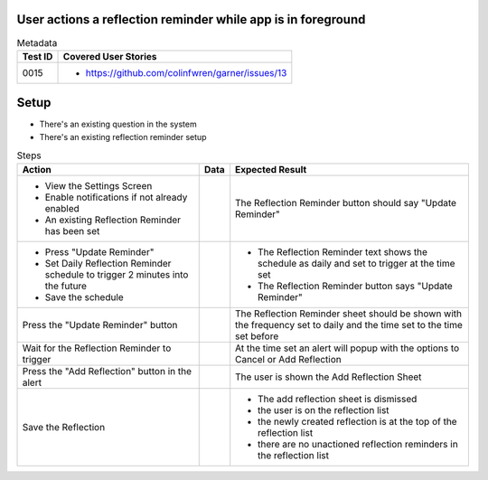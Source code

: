 =============================================================
User actions a reflection reminder while app is in foreground
=============================================================

.. list-table:: Metadata
    :header-rows: 1

    * - Test ID
      - Covered User Stories
    * - 0015
      - 
        * https://github.com/colinfwren/garner/issues/13

====
Setup
====

- There's an existing question in the system
- There's an existing reflection reminder setup

.. list-table:: Steps
    :header-rows: 1

    * - Action
      - Data
      - Expected Result
    * - 
        * View the Settings Screen
        * Enable notifications if not already enabled
        * An existing Reflection Reminder has been set
      - 
      - The Reflection Reminder button should say "Update Reminder"
    * -
        * Press "Update Reminder"
        * Set Daily Reflection Reminder schedule to trigger 2 minutes into the future
        * Save the schedule
      - 
      - 
        * The Reflection Reminder text shows the schedule as daily and set to trigger at the time set
        * The Reflection Reminder button says "Update Reminder"
    * - Press the "Update Reminder" button
      - 
      - The Reflection Reminder sheet should be shown with the frequency set to daily and the time set to the time set before
    * - Wait for the Reflection Reminder to trigger
      - 
      - At the time set an alert will popup with the options to Cancel or Add Reflection
    * - Press the "Add Reflection" button in the alert
      - 
      - The user is shown the Add Reflection Sheet
    * - Save the Reflection
      - 
      - 
        * The add reflection sheet is dismissed
        * the user is on the reflection list
        * the newly created reflection is at the top of the reflection list
        * there are no unactioned reflection reminders in the reflection list